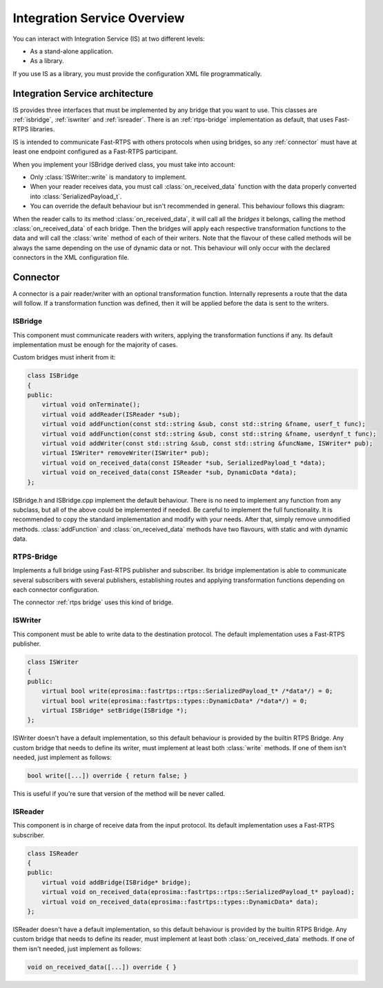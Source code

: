 Integration Service Overview
=============================

You can interact with Integration Service (IS) at two different levels:

* As a stand-alone application.
* As a library.

If you use IS as a library, you must provide the configuration XML file programmatically.

Integration Service architecture
---------------------------------

IS provides three interfaces that must be implemented by any bridge that you want to use. This classes are
:ref:`isbridge`, :ref:`iswriter` and :ref:`isreader`. There is an :ref:`rtps-bridge`
implementation as default, that uses Fast-RTPS libraries.

IS is intended to communicate Fast-RTPS with others protocols when using bridges, so any :ref:`connector` 
must have at least one endpoint configured as a Fast-RTPS participant.

When you implement your ISBridge derived class, you must take into account:

- Only :class:`ISWriter::write` is mandatory to implement.
- When your reader receives data, you must call :class:`on_received_data` function with the data properly converted into :class:`SerializedPayload_t`.
- You can override the default behaviour but isn't recommended in general. This behaviour follows this diagram:

.. image:: flow.png
    :align: center

When the reader calls to its method :class:`on_received_data`, it will call all the *bridges* it belongs,
calling the method :class:`on_received_data` of each bridge.
Then the bridges will apply each respective transformation functions to the data and will call the :class:`write`
method of each of their writers.
Note that the flavour of these called methods will be always the same depending on the use of dynamic data or not.
This behaviour will only occur with the declared connectors in the XML configuration file.

Connector
---------

A connector is a pair reader/writer with an optional transformation function. Internally represents a route
that the data will follow. If a transformation function was defined, then it will be applied before the data is
sent to the writers.

.. image:: fullconnector.png
   :align: center

ISBridge
^^^^^^^^
This component must communicate readers with writers, applying the transformation functions if any.
Its default implementation must be enough for the majority of cases.

Custom bridges must inherit from it:

.. code-block:: cpp

    class ISBridge
    {
    public:
        virtual void onTerminate();
        virtual void addReader(ISReader *sub);
        virtual void addFunction(const std::string &sub, const std::string &fname, userf_t func);
        virtual void addFunction(const std::string &sub, const std::string &fname, userdynf_t func);
        virtual void addWriter(const std::string &sub, const std::string &funcName, ISWriter* pub);
        virtual ISWriter* removeWriter(ISWriter* pub);
        virtual void on_received_data(const ISReader *sub, SerializedPayload_t *data);
        virtual void on_received_data(const ISReader *sub, DynamicData *data);
    };

ISBridge.h and ISBridge.cpp implement the default behaviour. There is no need to implement any function from any
subclass, but all of the above could be implemented if needed. Be careful to implement the full functionality.
It is recommended to copy the standard implementation and modify with your needs.
After that, simply remove unmodified methods.
:class:`addFunction` and :class:`on_received_data` methods have two flavours, with static and with dynamic data.

RTPS-Bridge
^^^^^^^^^^^

Implements a full bridge using Fast-RTPS publisher and subscriber. Its bridge implementation is able to communicate
several subscribers with several publishers, establishing routes and applying transformation functions depending 
on each connector configuration.

The connector :ref:`rtps bridge` uses this kind of bridge.


ISWriter
^^^^^^^^^^^
This component must be able to write data to the destination protocol. The default implementation uses a Fast-RTPS
publisher.

.. code-block:: cpp

    class ISWriter
    {
    public:
        virtual bool write(eprosima::fastrtps::rtps::SerializedPayload_t* /*data*/) = 0;
        virtual bool write(eprosima::fastrtps::types::DynamicData* /*data*/) = 0;
        virtual ISBridge* setBridge(ISBridge *);
    };

ISWriter doesn't have a default implementation, so this default behaviour is provided by the builtin RTPS Bridge.
Any custom bridge that needs to define its writer, must implement at least both :class:`write` methods.
If one of them isn't needed, just implement as follows:

.. code-block:: cpp

    bool write([...]) override { return false; }

This is useful if you're sure that version of the method will be never called.

ISReader
^^^^^^^^^^^^
This component is in charge of receive data from the input protocol. Its default implementation uses a Fast-RTPS
subscriber.

.. code-block:: cpp

    class ISReader
    {
    public:
        virtual void addBridge(ISBridge* bridge);
        virtual void on_received_data(eprosima::fastrtps::rtps::SerializedPayload_t* payload);
        virtual void on_received_data(eprosima::fastrtps::types::DynamicData* data);
    };

ISReader doesn't have a default implementation, so this default behaviour is provided by the builtin RTPS Bridge.
Any custom bridge that needs to define its reader, must implement at least both :class:`on_received_data` methods.
If one of them isn't needed, just implement as follows:

.. code-block:: cpp

    void on_received_data([...]) override { }
